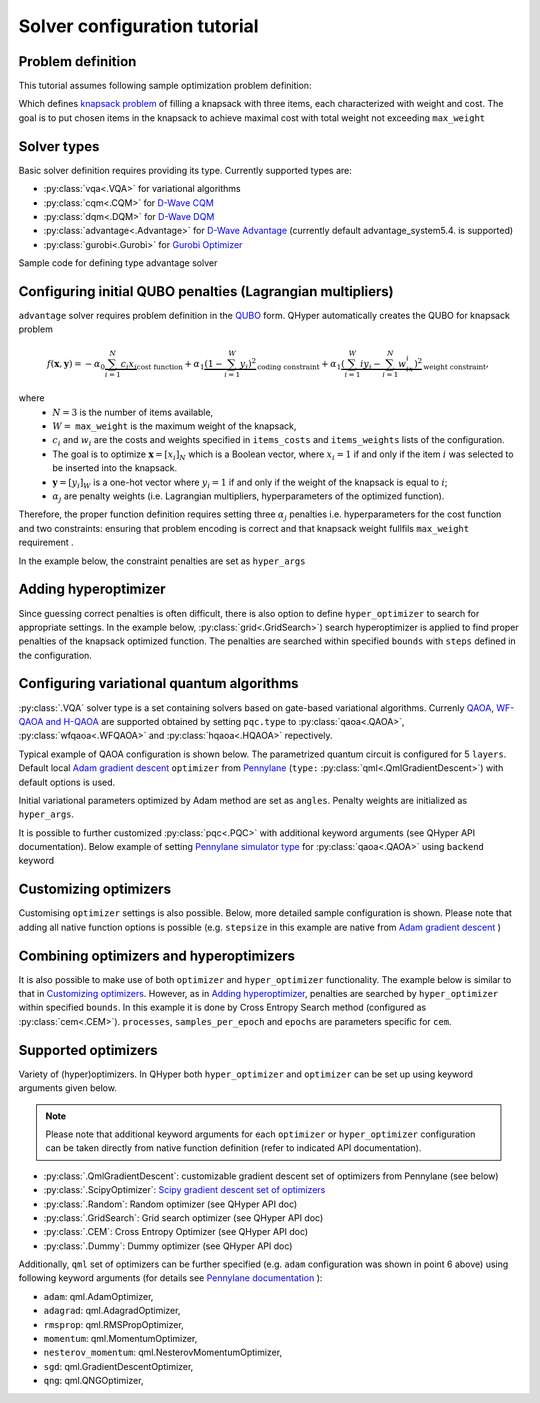 =============================
Solver configuration tutorial
=============================

Problem definition
------------------

This tutorial assumes following sample optimization problem definition:

.. tabs::

    .. code-tab:: yaml

        problem:
            type: knapsack
            max_weight: 2
            items_weights: [1, 1, 1]
            items_costs: [2, 2, 1]

    .. code-tab:: json

        {
            "problem": {
                "type": "knapsack",
                "max_weight": 2,
                "items_weights": [1, 1, 1],
                "items_costs": [2, 2, 1]
            }
        }


Which defines `knapsack problem <https://en.wikipedia.org/wiki/Knapsack_problem>`_ of filling a knapsack with three items, each characterized with weight and cost.
The goal is to put chosen items in the knapsack to achieve maximal cost  with total weight not exceeding  ``max_weight``


Solver types
------------

Basic solver definition requires providing its type. Currently supported types are:

* :py:class:`vqa<.VQA>` for variational algorithms
* :py:class:`cqm<.CQM>` for `D-Wave CQM <https://docs.dwavesys.com/docs/latest/doc_leap_hybrid.html#leap-s-hybrid-solvers>`_
* :py:class:`dqm<.DQM>` for `D-Wave DQM <https://docs.dwavesys.com/docs/latest/doc_leap_hybrid.html#leap-s-hybrid-solvers>`_
* :py:class:`advantage<.Advantage>` for `D-Wave Advantage <https://docs.dwavesys.com/docs/latest/c_gs_4.html>`_ (currently default advantage_system5.4. is supported)
* :py:class:`gurobi<.Gurobi>` for `Gurobi Optimizer <https://www.gurobi.com/solutions/gurobi-optimizer/>`_

Sample code for defining type advantage solver

.. tabs::
    
        .. code-tab:: yaml
    
            solver:
                type: advantage
    
        .. code-tab:: json
    
            {
                "solver": {
                    "type": "advantage"
                }
            }


Configuring initial QUBO penalties (Lagrangian multipliers)
-----------------------------------------------------------

``advantage`` solver requires problem definition in the `QUBO <https://arxiv.org/pdf/1811.11538>`_ form. QHyper automatically creates the QUBO for
knapsack problem

.. math::
   f(\boldsymbol{x}, \boldsymbol{y}) =
   - \alpha_0 \underbrace{\sum_{i = 1}^N c_i x_i}_{\text{cost function}} + \alpha_1 \underbrace{(1 - \sum_{i=1}^W y_i)^2}_{\text{coding constraint}} + \alpha_1 \underbrace{(\sum_{i=1}^W iy_i - \sum_{i=1}^N w_ix_i)^2}_{\text{weight constraint}},

where
 * :math:`N=3` is the number of items available,
 * :math:`W=` ``max_weight`` is the maximum weight of the knapsack,
 * :math:`c_i` and :math:`w_i` are the costs and weights specified in ``items_costs`` and ``items_weights`` lists of the configuration.
 * The goal is to optimize :math:`\boldsymbol{x} = [x_i]_N` which is a Boolean vector, where :math:`x_i = 1`  if and only if the item :math:`i` was selected to be inserted into the knapsack.
 * :math:`\boldsymbol{y} = [y_i]_W` is a one-hot vector where :math:`y_i = 1` if and only if the weight of the knapsack is equal to :math:`i`;
 * :math:`\alpha_j` are penalty weights  (i.e. Lagrangian multipliers, hyperparameters of the optimized function).

Therefore, the proper function definition  requires setting  three :math:`\alpha_j` penalties  i.e. hyperparameters
for the cost function and two constraints: ensuring that problem encoding is correct and that knapsack weight fullfils
``max_weight`` requirement .

In the example below, the constraint penalties  are set as ``hyper_args``

.. tabs::
    
    .. code-tab:: yaml

        solver:
            type: advantage
            params_inits:
                hyper_args: [1, 2.5, 2.5]

    .. code-tab:: json

        {
            "solver": {
                "type": "advantage",
                "params_inits": {
                    "hyper_args": [1, 2.5, 2.5]
                }
            }
        }


Adding hyperoptimizer
---------------------

Since guessing correct penalties is often difficult, there is also option to define ``hyper_optimizer`` to search for appropriate settings.
In the example below, :py:class:`grid<.GridSearch>`) search hyperoptimizer is applied to find  proper penalties  of the  knapsack optimized function.
The penalties are searched within specified  ``bounds`` with ``steps`` defined in the configuration.

.. tabs::

    .. code-tab:: yaml

        solver:
            type: advantage
            hyper_optimizer:
                type: grid
                steps: [0.01, 0.01, 0.01]
                bounds: [[1, 10], [1, 10], [1, 10]]

    .. code-tab:: json
    
        {
            "solver": {
                "type": "advantage",
                "hyper_optimizer": {
                    "type": "grid",
                    "steps": [0.01, 0.01, 0.01],
                    "bounds": [[1, 10], [1, 10], [1, 10]]
                }
            }
        }

Configuring variational quantum algorithms
------------------------------------------

:py:class:`.VQA` solver type is a  set containing solvers based on  gate-based variational algorithms. Currenly `QAOA <https://arxiv.org/abs/1411.4028>`_, `WF-QAOA and H-QAOA <https://www.iccs-meeting.org/archive/iccs2023/papers/140770117.pdf>`_
are supported obtained by setting ``pqc.type`` to :py:class:`qaoa<.QAOA>`, :py:class:`wfqaoa<.WFQAOA>` and :py:class:`hqaoa<.HQAOA>` repectively.

Typical example of QAOA configuration is shown below. The parametrized quantum circuit is configured for  5 ``layers``.  Default local
`Adam gradient  descent <https://docs.pennylane.ai/en/stable/code/api/pennylane.AdamOptimizer.html>`_ ``optimizer``
from `Pennylane <https://pennylane.ai/>`_ (``type:`` :py:class:`qml<.QmlGradientDescent>`) with default options is used.

Initial variational parameters optimized by Adam method are set as ``angles``.   Penalty weights are initialized  as ``hyper_args``.

.. tabs::

    .. code-tab:: yaml

        solver:
            type: vqa
            pqc:
                type: qaoa
                layers: 5
            optimizer:
                type: qml
            params_inits:
                angles: [[0.5, 0.5, 0.5, 0.5, 0.5], [1, 1, 1, 1, 1]]
                hyper_args: [1, 2.5, 2.5]

    .. code-tab:: json
    
        {
            "solver": {
                "type": "vqa",
                "pqc": {
                    "type": "qaoa",
                    "layers": 5
                },
                "optimizer": {
                    "type": "qml"
                },
                "params_inits": {
                    "angles": [[0.5, 0.5, 0.5, 0.5, 0.5], [1, 1, 1, 1, 1]],
                    "hyper_args": [1, 2.5, 2.5]
                }
            }
        }


It is possible to further customized :py:class:`pqc<.PQC>` with additional keyword arguments (see QHyper API documentation). Below example of setting `Pennylane simulator
type <https://pennylane.ai/plugins/>`_ for :py:class:`qaoa<.QAOA>` using ``backend`` keyword

.. tabs::

    .. code-tab:: yaml

        solver:
            type: vqa
            pqc:
                type: qaoa
                layers: 5
                backend: default.qubit
            optimizer:
                type: qml
            params_inits:
                angles: [[0.5, 0.5, 0.5, 0.5, 0.5], [1, 1, 1, 1, 1]]
                hyper_args: [1, 2.5, 2.5]

    .. code-tab:: json
    
        {
            "solver": {
                "type": "vqa",
                "pqc": {
                    "type": "qaoa",
                    "layers": 5,
                    "backend": "default.qubit"
                },
                "optimizer": {
                    "type": "qml"
                },
                "params_inits": {
                    "angles": [
                        [0.5, 0.5, 0.5, 0.5, 0.5],
                        [1, 1, 1, 1, 1]
                    ],
                    "hyper_args": [1, 2.5, 2.5]
                }
            }
        }



Customizing optimizers
----------------------

Customising ``optimizer`` settings is also possible. Below, more detailed sample configuration is shown. Please note that adding all
native function options is possible (e.g. ``stepsize`` in this example are native
from `Adam gradient  descent <https://docs.pennylane.ai/en/stable/code/api/pennylane.AdamOptimizer.html>`_   )

.. tabs::

    .. code-tab:: yaml

        solver:
            type: vqa
            pqc:
                type: qaoa
                layers: 5
            optimizer:
                type: qml
                optimizer: adam
                steps: 200
                stepsize: 0.005
            params_inits:
                angles: [[0.5, 0.5, 0.5, 0.5, 0.5], [1, 1, 1, 1, 1]]
                hyper_args: [1, 2.5, 2.5]

    .. code-tab:: json

        {
            "solver": {
                "type": "vqa",
                "pqc": {
                    "type": "qaoa",
                    "layers": 5
                },
                "optimizer": {
                    "type": "qml",
                    "optimizer": "adam",
                    "steps": 200,
                    "stepsize": 0.005
                },
                "params_inits": {
                    "angles": [
                        [0.5, 0.5, 0.5, 0.5, 0.5],
                        [1, 1, 1, 1, 1]
                    ],
                    "hyper_args": [1, 2.5, 2.5]
                }
            }
        }



Combining optimizers and hyperoptimizers
----------------------------------------

It is also possible to make use of both ``optimizer`` and ``hyper_optimizer`` functionality. The example below is similar to that in `Customizing optimizers`_.
However, as in `Adding hyperoptimizer`_, penalties  are searched by ``hyper_optimizer`` within specified  ``bounds``. In this example it is done  by Cross Entropy Search  method (configured as :py:class:`cem<.CEM>`).  ``processes``, ``samples_per_epoch`` and ``epochs`` are parameters specific for ``cem``.

.. tabs::

    .. code-tab:: yaml

        solver:
        type: vqa
        pqc:
            type: wfqaoa
            layers: 5
        optmizer:
            type: qml
            optmizer: adam
            steps: 200
            stepsize: 0.005
        hyper_optimizer:
            type: cem
            processes: 4
            samples_per_epoch: 1000
            epochs: 10
            bounds: [[1, 10], [1, 10], [1, 10]]
        params_inits:
            angles: [[0.5, 0.5, 0.5, 0.5, 0.5], [1, 1, 1, 1, 1]]
            hyper_args: [1, 2.5, 2.5]

    .. code-tab:: json

        {
            "solver": {
                "type": "vqa",
                "pqc": {
                    "type": "wfqaoa",
                    "layers": 5
                },
                "optimizer": {
                    "type": "qml",
                    "optimizer": "adam",
                    "steps": 200,
                    "stepsize": 0.005
                },
                "hyper_optimizer": {
                    "type": "cem",
                    "processes": 4,
                    "samples_per_epoch": 1000,
                    "epochs": 10,
                    "bounds": [
                        [1, 10],
                        [1, 10],
                        [1, 10]
                    ]
                },
                "params_inits": {
                    "angles": [
                        [0.5, 0.5, 0.5, 0.5, 0.5],
                        [1, 1, 1, 1, 1]
                    ],
                    "hyper_args": [1, 2.5, 2.5]
                }
            }
        }



Supported optimizers
--------------------

Variety of (hyper)optimizers. In QHyper both ``hyper_optimizer`` and ``optimizer`` can be set up using keyword arguments given below.

.. note::
    Please note that additional keyword arguments for each ``optimizer`` or ``hyper_optimizer`` configuration can be taken directly from native  function definition (refer to indicated  API documentation).

* :py:class:`.QmlGradientDescent`: customizable gradient descent set of optimizers from Pennylane  (see below)
* :py:class:`.ScipyOptimizer`: `Scipy gradient descent set of optimizers <https://docs.scipy.org/doc/scipy/reference/generated/scipy.optimize.minimize.html>`_
* :py:class:`.Random`: Random optimizer (see QHyper API doc)
* :py:class:`.GridSearch`:  Grid search optimizer (see QHyper API doc)
* :py:class:`.CEM`: Cross Entropy Optimizer (see QHyper API doc)
* :py:class:`.Dummy`: Dummy optimizer (see QHyper API doc)

Additionally, ``qml`` set of optimizers can be further specified  (e.g. ``adam`` configuration was shown in point 6 above) using following keyword arguments (for details see `Pennylane documentation <https://docs.pennylane.ai/en/stable/introduction/interfaces.html#numpy>`_ ):

* ``adam``: qml.AdamOptimizer,
* ``adagrad``: qml.AdagradOptimizer,
* ``rmsprop``: qml.RMSPropOptimizer,
* ``momentum``: qml.MomentumOptimizer,
* ``nesterov_momentum``: qml.NesterovMomentumOptimizer,
* ``sgd``: qml.GradientDescentOptimizer,
* ``qng``: qml.QNGOptimizer,

